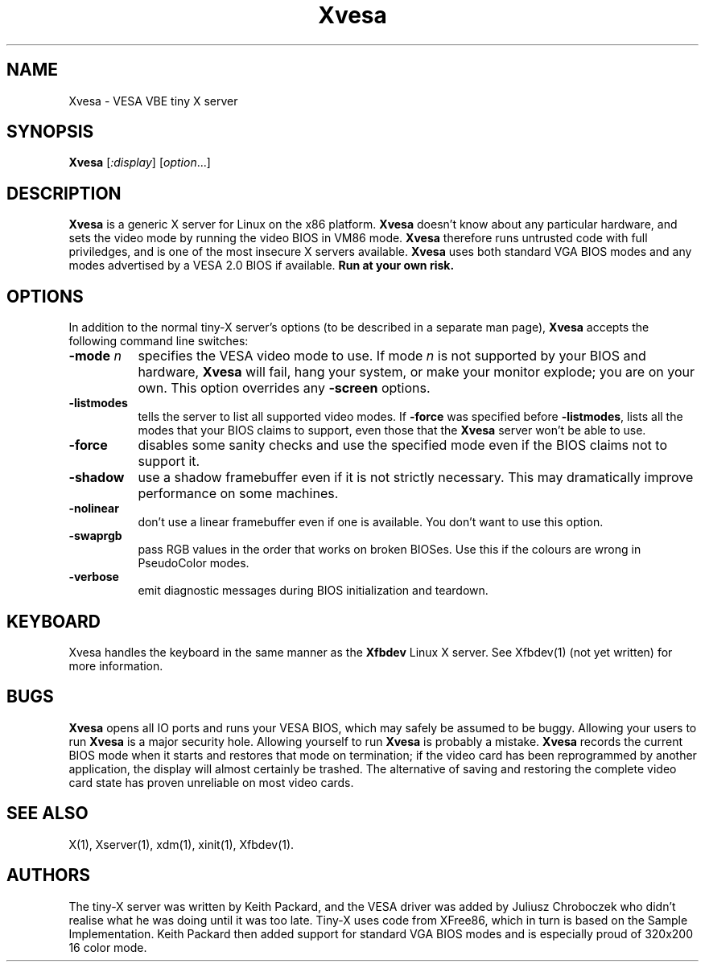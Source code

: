 .\" $XFree86: xc/programs/Xserver/hw/kdrive/vesa/Xvesa.man,v 1.2 2000/09/03 05:11:22 keithp Exp $
.TH Xvesa 1
.SH NAME
Xvesa \- VESA VBE tiny X server
.SH SYNOPSIS
.B Xvesa
.RI [ :display ] 
.RI [ option ...]
.SH DESCRIPTION
.B Xvesa
is a generic X server for Linux on the x86 platform.  
.B Xvesa
doesn't know about any particular hardware, and sets the video mode by
running the video BIOS in VM86 mode.
.B Xvesa
therefore runs untrusted code with full priviledges, and is one of the
most insecure X servers available.
.B Xvesa
uses both standard VGA BIOS modes and any modes advertised by a VESA 2.0
BIOS if available.
.B Run at your own risk.
.SH OPTIONS
In addition to the normal tiny-X server's options (to be described in
a separate man page),
.B Xvesa
accepts the following command line switches:
.TP 8
.B -mode \fIn\fB
specifies the VESA video mode to use.  If mode
.I n
is not supported by your BIOS and hardware,
.B Xvesa
will fail, hang your system, or make your monitor explode; you are on
your own.  This option overrides any
.B -screen
options.
.TP 8
.B -listmodes
tells the server to list all supported video modes.  If
.B -force
was specified before
.BR -listmodes ,
lists all the modes that your BIOS claims to support, even those that
the
.B Xvesa
server won't be able to use.
.TP 8
.B -force
disables some sanity checks and use the specified mode even if the
BIOS claims not to support it.
.TP 8
.B -shadow
use a shadow framebuffer even if it is not strictly necessary.  This
may dramatically improve performance on some machines.
.TP 8
.B -nolinear
don't use a linear framebuffer even if one is available.  You don't
want to use this option.
.TP 8
.B -swaprgb
pass RGB values in the order that works on broken BIOSes.  Use this if
the colours are wrong in PseudoColor modes.
.TP 8
.B -verbose
emit diagnostic messages during BIOS initialization and teardown.
.SH KEYBOARD
Xvesa handles the keyboard in the same manner as the
.B Xfbdev
Linux X server.  See Xfbdev(1) (not yet written) for more information.
.SH BUGS
.B Xvesa
opens all IO ports and runs your VESA BIOS, which may safely be
assumed to be buggy.  Allowing your users to run
.B Xvesa
is a major security hole.  Allowing yourself to run
.B Xvesa
is probably a mistake.
.B Xvesa
records the current BIOS mode when it starts and restores that mode on
termination; if the video card has been reprogrammed by another application,
the display will almost certainly be trashed.  The alternative of saving and
restoring the complete video card state has proven unreliable on most video
cards.
.SH SEE ALSO
X(1), Xserver(1), xdm(1), xinit(1), Xfbdev(1).
.SH AUTHORS
The tiny-X server was written by Keith Packard, and the VESA driver
was added by Juliusz Chroboczek who didn't realise what he was doing
until it was too late.  Tiny-X uses code from XFree86, which in turn
is based on the Sample Implementation.  Keith Packard then added support for
standard VGA BIOS modes and is especially proud of 320x200 16 color mode.
